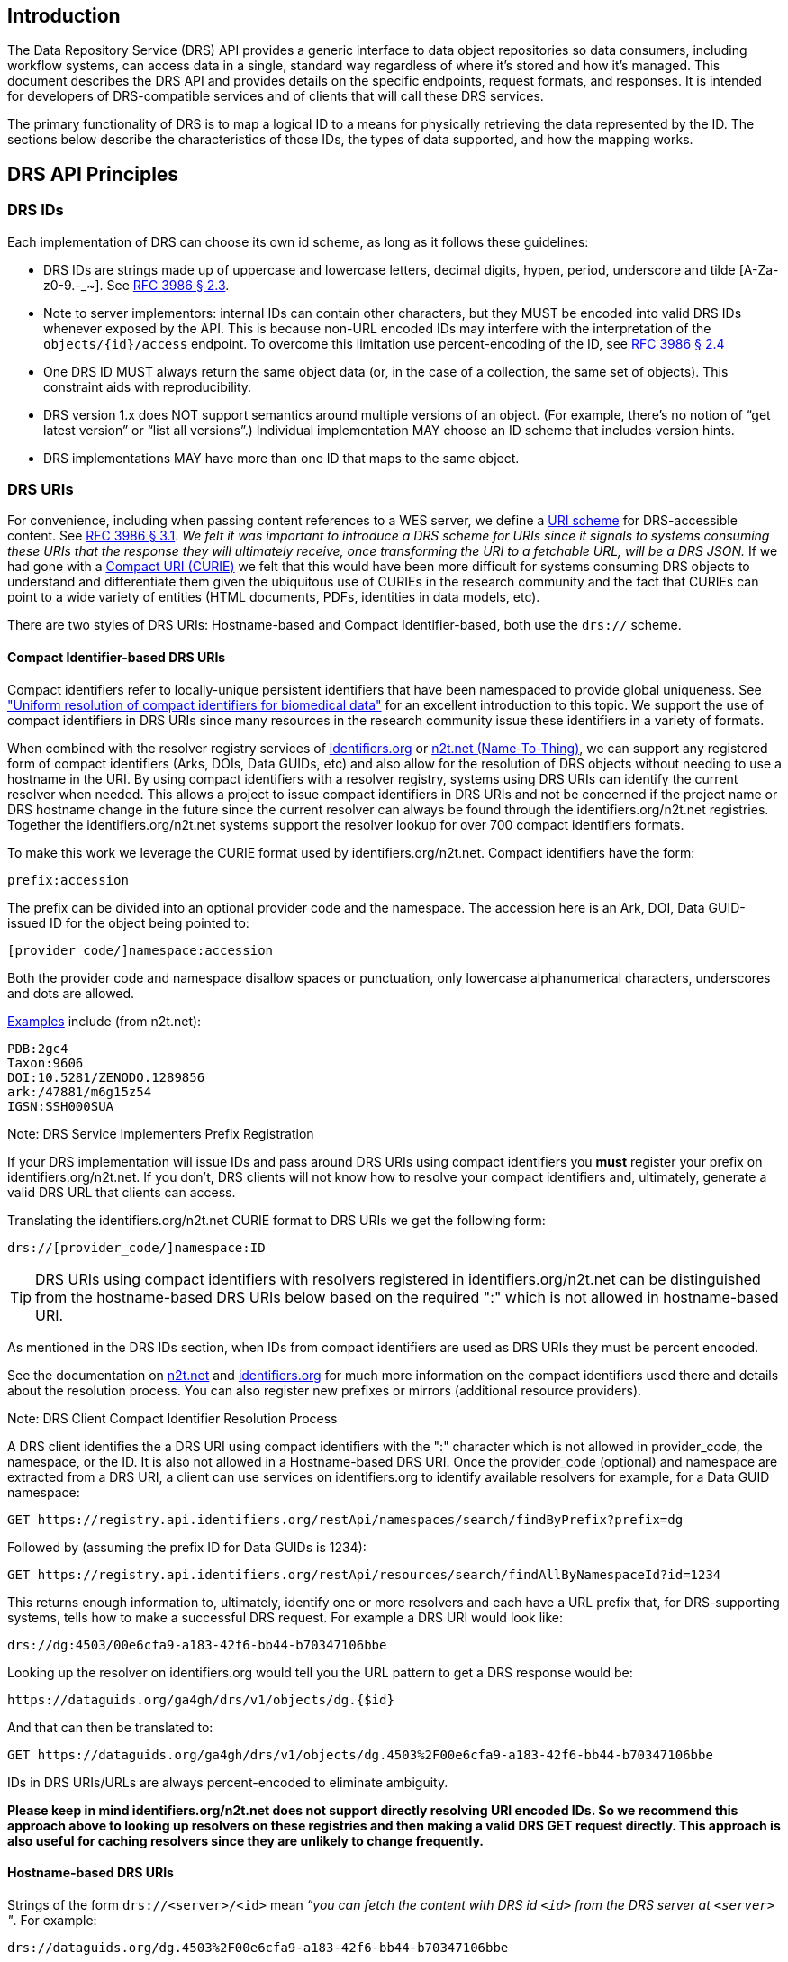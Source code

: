 == Introduction

The Data Repository Service (DRS) API provides a generic interface to data object repositories so data consumers, including workflow systems, can access data in a single, standard way regardless of where it's stored and how it's managed. This document describes the DRS API and provides details on the specific endpoints, request formats, and responses. It is intended for developers of DRS-compatible services and of clients that will call these DRS services.

The primary functionality of DRS is to map a logical ID to a means for physically retrieving the data represented by the ID. The sections below describe the characteristics of those IDs, the types of data supported, and how the mapping works.

== DRS API Principles

=== DRS IDs

Each implementation of DRS can choose its own id scheme, as long as it follows these guidelines:

* DRS IDs are strings made up of uppercase and lowercase letters, decimal digits, hypen, period, underscore and tilde [A-Za-z0-9.-_~]. See https://tools.ietf.org/html/rfc3986#section-2.3[RFC 3986 § 2.3].
* Note to server implementors: internal IDs can contain other characters, but they MUST be encoded into valid DRS IDs whenever exposed by the API.  This is because non-URL encoded IDs may interfere with the interpretation of the `objects/{id}/access` endpoint.  To overcome this limitation use percent-encoding of the ID, see https://tools.ietf.org/html/rfc3986#section-2.4[RFC 3986 § 2.4]
* One DRS ID MUST always return the same object data (or, in the case of a collection, the same set of objects). This constraint aids with reproducibility.
* DRS version 1.x does NOT support semantics around multiple versions of an object. (For example, there’s no notion of “get latest version” or “list all versions”.) Individual implementation MAY choose an ID scheme that includes version hints.
* DRS implementations MAY have more than one ID that maps to the same object.

=== DRS URIs

For convenience, including when passing content references to a WES server, we define a https://en.wikipedia.org/wiki/Uniform_Resource_Identifier#Generic_syntax[URI scheme] for DRS-accessible content. See https://tools.ietf.org/html/rfc3986#section-3.1[RFC 3986 § 3.1]. _We felt it was important to introduce a DRS scheme for URIs since it signals to systems consuming these URIs that the response they will ultimately receive, once transforming the URI to a fetchable URL, will be a DRS JSON._ If we had gone with a https://en.wikipedia.org/wiki/CURIE[Compact URI (CURIE)] we felt that this would have been more difficult for systems consuming DRS objects to understand and differentiate them given the ubiquitous use of CURIEs in the research community and the fact that CURIEs can point to a wide variety of entities (HTML documents, PDFs, identities in data models, etc).

There are two styles of DRS URIs: Hostname-based and Compact Identifier-based, both use the `drs://` scheme.

==== Compact Identifier-based DRS URIs

Compact identifiers refer to locally-unique persistent identifiers that have been namespaced to provide global uniqueness. See https://www.biorxiv.org/content/10.1101/101279v3["Uniform resolution of compact identifiers for biomedical data"] for an excellent introduction to this topic.  We support the use of compact identifiers in DRS URIs since many resources in the research community issue these identifiers in a variety of formats.

When combined with the resolver registry services of https://identifiers.org/[identifiers.org] or https://n2t.net/[n2t.net (Name-To-Thing)], we can support any registered form of compact identifiers (Arks, DOIs, Data GUIDs, etc) and also allow for the resolution of DRS objects without needing to use a hostname in the URI.  By using compact identifiers with a resolver registry, systems using DRS URIs can identify the current resolver when needed. This allows a project to issue compact identifiers in DRS URIs and not be concerned if the project name or DRS hostname change in the future since the current resolver can always be found through the identifiers.org/n2t.net registries.  Together the identifiers.org/n2t.net systems support the resolver lookup for over 700 compact identifiers formats.

To make this work we leverage the CURIE format used by identifiers.org/n2t.net.  Compact identifiers have the form:

    prefix:accession

The prefix can be divided into an optional provider code and the namespace.  The accession here is an Ark, DOI, Data GUID-issued ID for the object being pointed to:

    [provider_code/]namespace:accession

Both the provider code and namespace disallow spaces or punctuation, only lowercase alphanumerical characters, underscores and dots are allowed.

https://n2t.net/e/compact_ids.html[Examples] include (from n2t.net):

		PDB:2gc4
		Taxon:9606
		DOI:10.5281/ZENODO.1289856
		ark:/47881/m6g15z54
		IGSN:SSH000SUA

.Note: DRS Service Implementers Prefix Registration
****
If your DRS implementation will issue IDs and pass around DRS URIs using compact identifiers you *must* register your prefix on identifiers.org/n2t.net. If you don't, DRS clients will not know how to resolve your compact identifiers and, ultimately, generate a valid DRS URL that clients can access.
****

Translating the identifiers.org/n2t.net CURIE format to DRS URIs we get the following form:

    drs://[provider_code/]namespace:ID

TIP: DRS URIs using compact identifiers with resolvers registered in identifiers.org/n2t.net can be distinguished from the hostname-based DRS URIs below based on the required ":" which is not allowed in hostname-based URI.

As mentioned in the DRS IDs section, when IDs from compact identifiers are used as DRS URIs they must be percent encoded.

See the documentation on https://n2t.net/e/compact_ids.html[n2t.net] and https://docs.identifiers.org/[identifiers.org] for much more information on the compact identifiers used there and details about the resolution process. You can also register new prefixes or mirrors (additional resource providers).

.Note: DRS Client Compact Identifier Resolution Process
****
A DRS client identifies the a DRS URI using compact identifiers with the ":" character which is not allowed in provider_code, the namespace, or the ID. It is also not allowed in a Hostname-based DRS URI. Once the provider_code (optional) and namespace are extracted from a DRS URI, a client can use services on identifiers.org to identify available resolvers for example, for a Data GUID namespace:

    GET https://registry.api.identifiers.org/restApi/namespaces/search/findByPrefix?prefix=dg

Followed by (assuming the prefix ID for Data GUIDs is 1234):

    GET https://registry.api.identifiers.org/restApi/resources/search/findAllByNamespaceId?id=1234

This returns enough information to, ultimately, identify one or more resolvers and each have a URL prefix that, for DRS-supporting systems, tells how to make a successful DRS request. For example a DRS URI would look like:

    drs://dg:4503/00e6cfa9-a183-42f6-bb44-b70347106bbe

Looking up the resolver on identifiers.org would tell you the URL pattern to get a DRS response would be:

    https://dataguids.org/ga4gh/drs/v1/objects/dg.{$id}

And that can then be translated to:

    GET https://dataguids.org/ga4gh/drs/v1/objects/dg.4503%2F00e6cfa9-a183-42f6-bb44-b70347106bbe

IDs in DRS URIs/URLs are always percent-encoded to eliminate ambiguity.

**Please keep in mind identifiers.org/n2t.net does not support directly resolving URI encoded IDs. So we recommend this approach above to looking up resolvers on these registries and then making a valid DRS GET request directly.  This approach is also useful for caching resolvers since they are unlikely to change frequently.**
****

==== Hostname-based DRS URIs

Strings of the form `drs://<server>/<id>` mean _“you can fetch the content with DRS id `<id>` from the DRS server at `<server>` "_.  For example:

    drs://dataguids.org/dg.4503%2F00e6cfa9-a183-42f6-bb44-b70347106bbe

For example, if a WES server was asked to process `drs://drs.example.org/314159`, it would know that it could issue a GET request to `https://drs.example.org/ga4gh/drs/v1/objects/314159` to learn how to fetch that object.

The protocol is always https and the port is always the standard 443 SSL port.  It would be invalid to include, for example, a port in the DRS URI.

As with DRS URIs based on compact identifiers, the ID is percent-encoded to ensure special characters do not interfere with subsequent DRS endpoint calls.  As such, ":" is not allowed in the URI.

Hostname-based DRS URIs are less resistant to future project/domain name changes than compact identifiers.  But they do provide a more explicit way of pointing to a DRS object.  The fact that they can be resolved using a simple rule means a DRS client can skip the extra overhead of a DRS server lookup as is done for compact identifier-based URIs.  This can translate to greater performance also, possibly, security since it avoids the lookup of a resolver through a separate service (identifiers.org/n2t.net).

.Note: Service Registry/Info and Future Versions of DRS
****
In the future, as newer versions of DRS are released, multiple versions of DRS may be supported on the same server.  Using the hostname in the DRS URI, plus information in the https://github.com/ga4gh-discovery/ga4gh-service-registry[service-registry] standard endpoint, which lead to https://github.com/ga4gh-discovery/ga4gh-service-info[service-info] endpoints, a client can discover enough information to translate a DRS URI into a valid URL.
****

=== DRS Datatypes

DRS v1 supports two types of content:

* a _blob_ is like a file -- it's a single blob of bytes, represented by a `DrsObject` without a `contents` array
* a _bundle_ is like a folder -- it's a collection of other DRS content (either blobs or bundles), represented by a `DrsObject` with a `contents` array

=== Read-only

DRS v1 is a read-only API. We expect that each implementation will define its own mechanisms and interfaces (graphical and/or programmatic) for adding and updating data.

=== Standards

The DRS API specification is written in OpenAPI and embodies a RESTful service philosophy.  It uses JSON in requests and responses and standard HTTPS for information transport.

== Authorization & Authentication

=== Making DRS Requests

The DRS implementation is responsible for defining and enforcing an authorization policy that determines which users are allowed to make which requests. GA4GH recommends that DRS implementations use an OAuth 2.0 https://oauth.net/2/bearer-tokens/[bearer token], although they can choose other mechanisms if appropriate.

=== Fetching DRS Objects

The DRS API allows implementers to support a variety of different content access policies, depending on what `AccessMethod` s they return:

* public content:
** server provides an `access_url` with a `url` and no `headers`
** caller fetches the object bytes without providing any auth info
* private content that requires the caller to have out-of-band auth knowledge (e.g. service account credentials):
** server provides an `access_url` with a `url` and no `headers`
** caller fetches the object bytes, passing the auth info they obtained out-of-band
* private content that requires the caller to pass an Authorization token:
** server provides an `access_url` with a `url` and `headers`
** caller fetches the object bytes, passing auth info via the specified header(s)
* private content that uses an expensive-to-generate auth mechanism (e.g. a signed URL):
** server provides an `access_id`
** caller passes the `access_id` to the `/access` endpoint
** server provides an `access_url` with the generated mechanism (e.g. a signed URL in the `url` field)
** caller fetches the object bytes from the `url` (passing auth info from the specified headers, if any)

DRS implementers should ensure their solutions restrict access to targets as much as possible, detect attempts to exploit through log monitoring, and they are prepared to take action if an exploit in their DRS implementation is detected.
